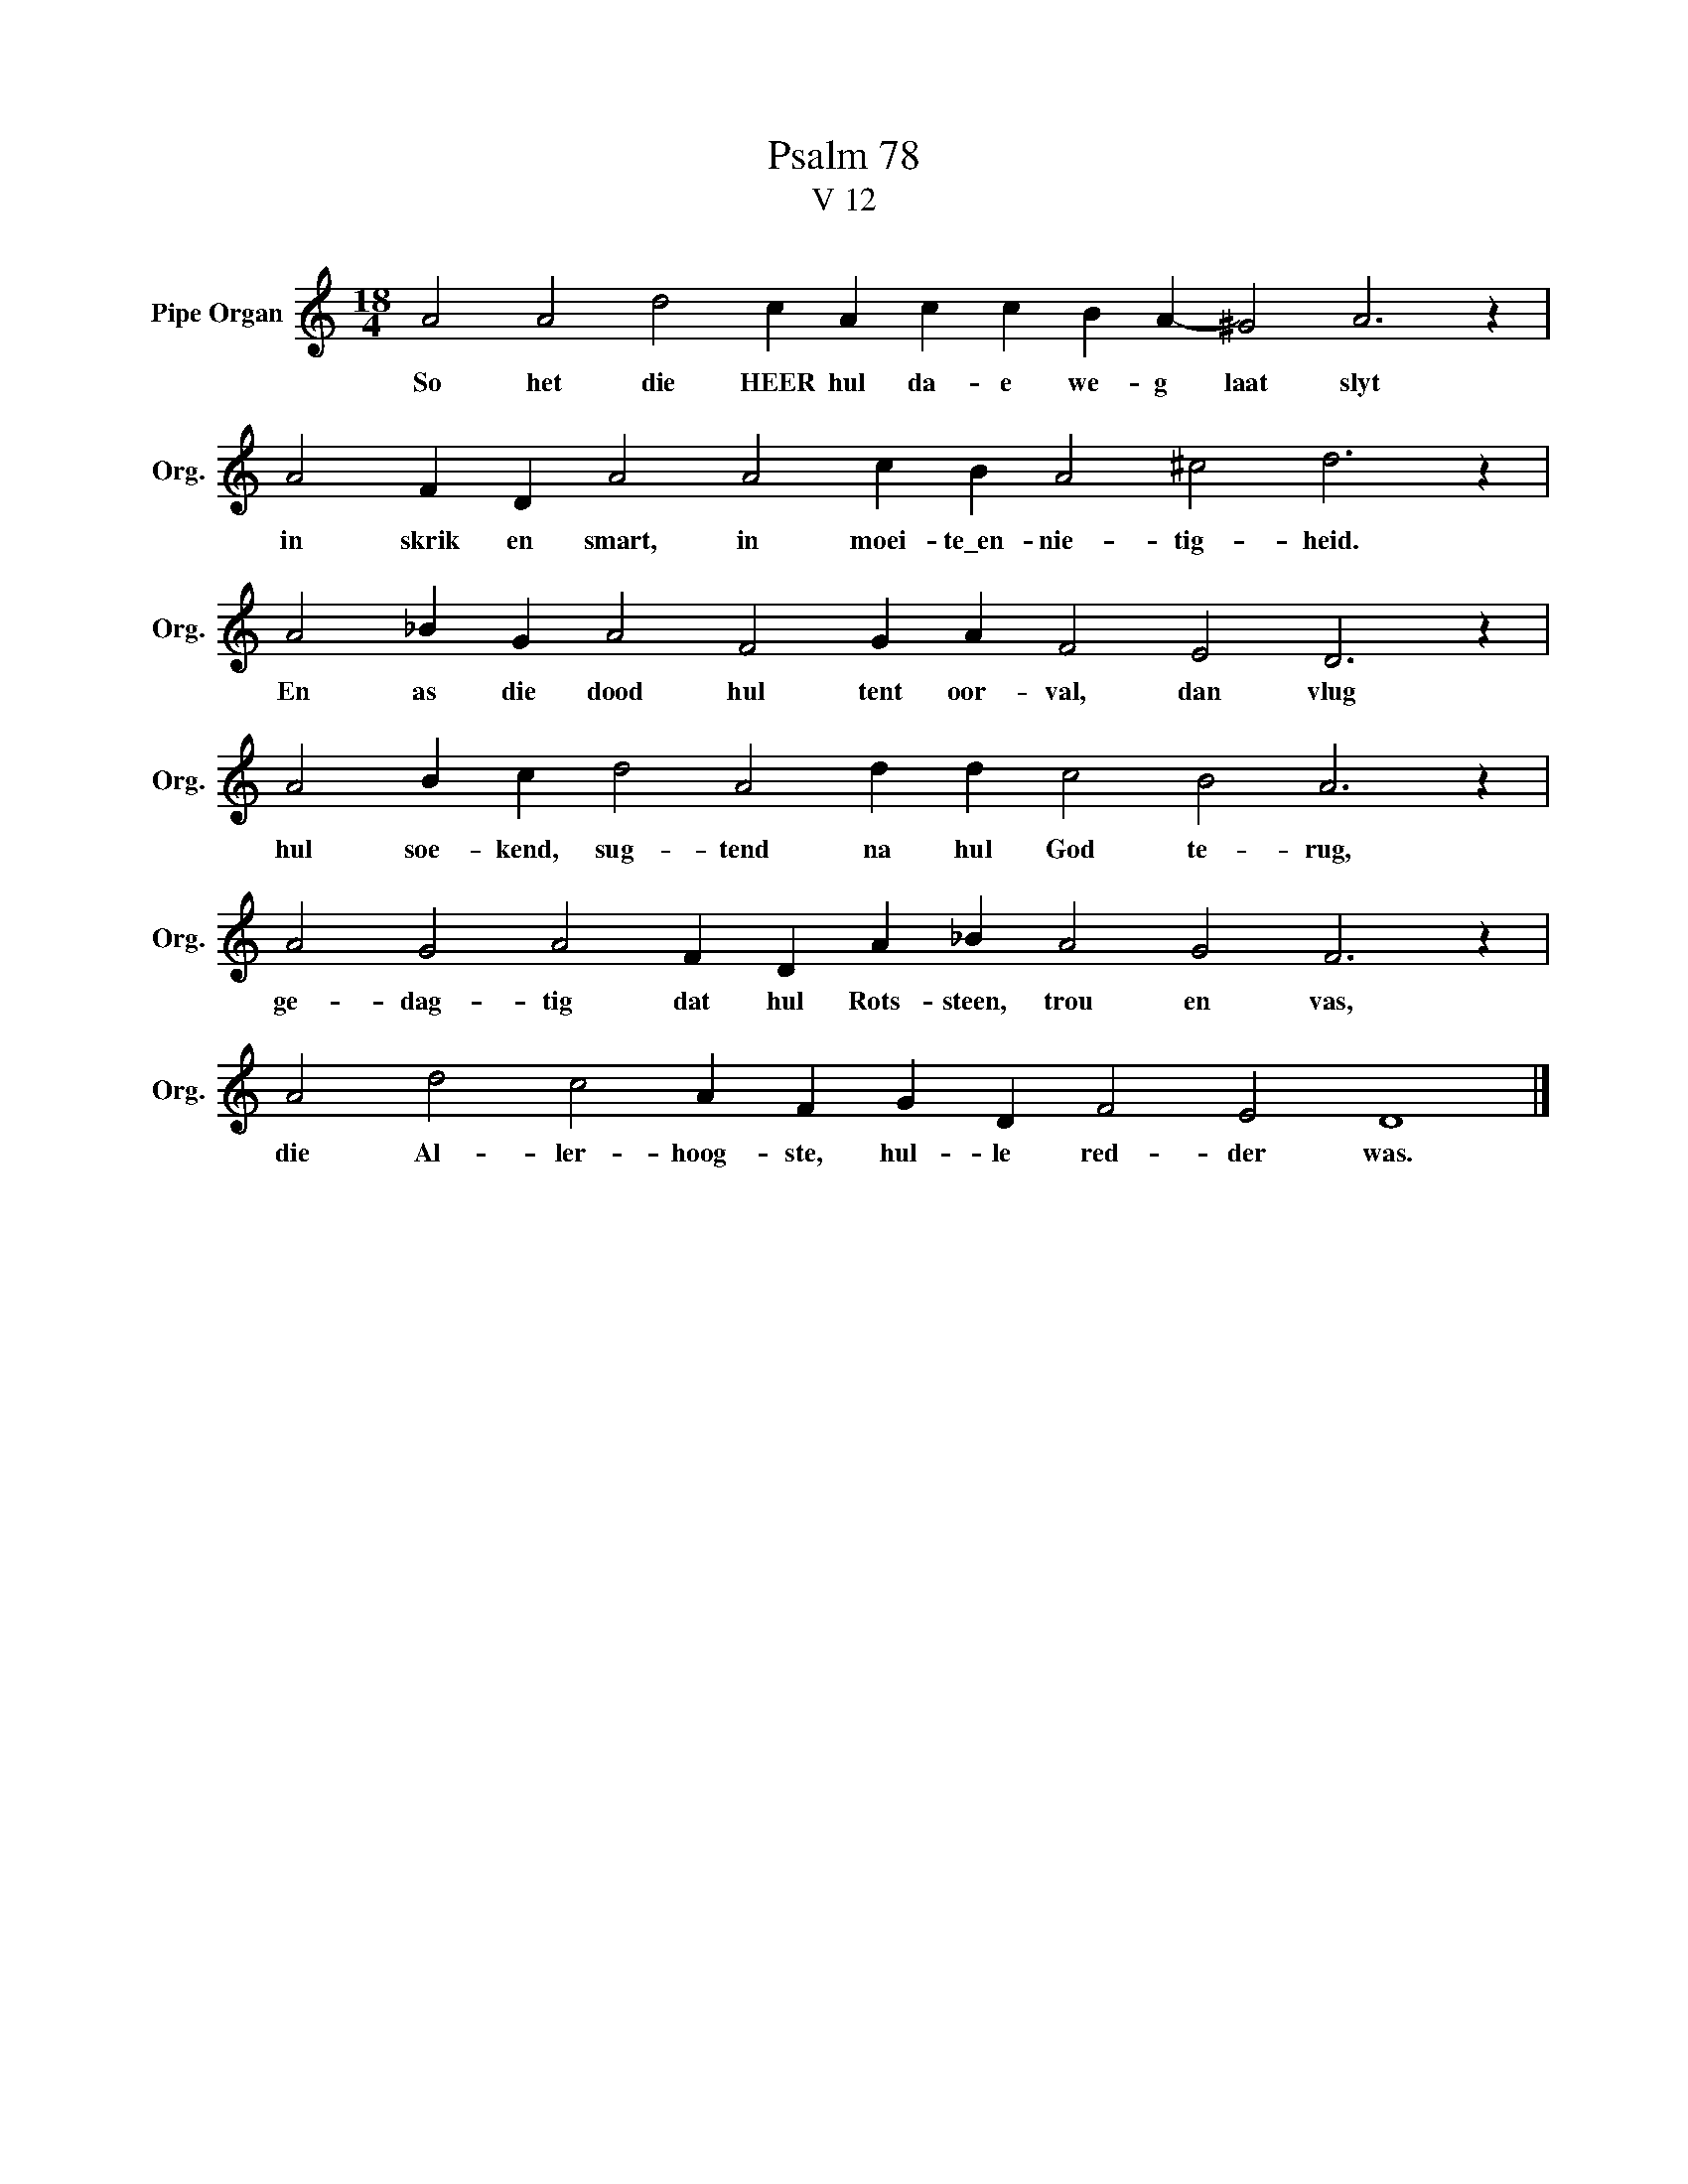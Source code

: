X:1
T:Psalm 78
T:V 12
L:1/4
M:18/4
I:linebreak $
K:C
V:1 treble nm="Pipe Organ" snm="Org."
V:1
 A2 A2 d2 c A c c B A- ^G2 A3 z |$ A2 F D A2 A2 c B A2 ^c2 d3 z |$ A2 _B G A2 F2 G A F2 E2 D3 z |$ %3
w: So het die HEER hul da- e we- g laat slyt|in skrik en smart, in moei- te\_en- nie- tig- heid.|En as die dood hul tent oor- val, dan vlug|
 A2 B c d2 A2 d d c2 B2 A3 z |$ A2 G2 A2 F D A _B A2 G2 F3 z |$ A2 d2 c2 A F G D F2 E2 D4 |] %6
w: hul soe- kend, sug- tend na hul God te- rug,|ge- dag- tig dat hul Rots- steen, trou en vas,|die Al- ler- hoog- ste, hul- le red- der was.|


